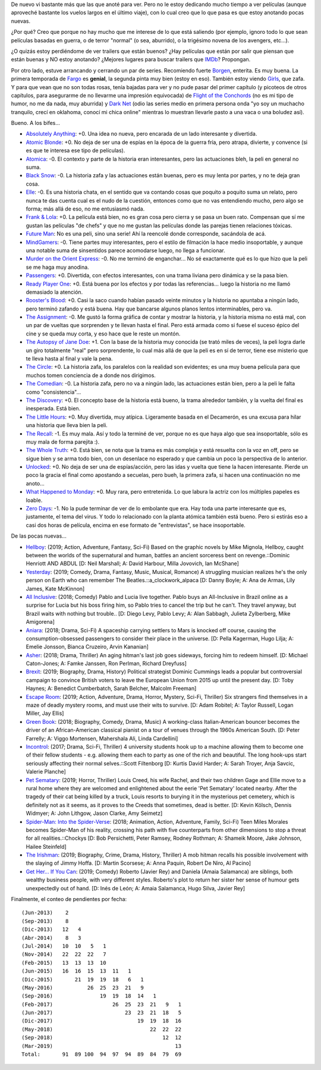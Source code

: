 .. title: Películas, duda, series
.. date: 2019-03-14 22:45:00
.. tags: películas,series,trailers

De nuevo vi bastante más que las que anoté para ver. Pero no le estoy dedicando mucho tiempo a ver películas (aunque aproveché bastante los vuelos largos en el último viaje), con lo cual creo que lo que pasa es que estoy anotando pocas nuevas.

¿Por qué? Creo que porque no hay mucho que me interese de lo que está saliendo (por ejemplo, ignoro todo lo que sean películas basadas en guerra, o de terror "normal" (o sea, aburrido), o la trigésimo novena de los avengers, etc...).

¿O quizás estoy perdiéndome de ver trailers que están buenos? ¿Hay películas que están por salir que piensan que están buenas y NO estoy anotando? ¿Mejores lugares para buscar trailers que `IMDb <https://www.imdb.com/trailers>`_? Propongan.

Por otro lado, estuve arrancando y cerrando un par de series. Recomiendo fuerte `Borgen <https://es.wikipedia.org/wiki/Borgen>`_, enterita. Es muy buena. La primera temporada de `Fargo <https://es.wikipedia.org/wiki/Fargo_(serie_de_televisi%C3%B3n)>`_ es **genial**, la segunda pinta muy bien (estoy en eso). También estoy viendo `Girls <https://es.wikipedia.org/wiki/Girls_(serie_de_televisi%C3%B3n)>`_, que zafa. Y para que vean que no son todas rosas, tenía bajadas para ver y no pude pasar del primer capítulo (y picoteos de otros capítulos, para asegurarme de no llevarme una impresión equivocada) de `Flight of the Conchords <https://es.wikipedia.org/wiki/Flight_of_the_Conchords>`_ (no es mi tipo de humor, no me da nada, muy aburrida) y `Dark Net <https://en.wikipedia.org/wiki/Dark_Net_(TV_series)>`_ (odio las series medio en primera persona onda "yo soy un muchacho tranquilo, crecí en oklahoma, conocí mi chica online" mientras lo muestran llevarle pasto a una vaca o una boludez así).

Bueno. A los bifes...

- `Absolutely Anything <https://www.imdb.com/title/tt1727770/>`_: +0. Una idea no nueva, pero encarada de un lado interesante y divertida.
- `Atomic Blonde <https://www.imdb.com/title/tt2406566/>`_: +0. No deja de ser una de espías en la época de la guerra fría, pero atrapa, divierte, y convence (si es que te interesa ese tipo de películas).
- `Atomica <https://www.imdb.com/title/tt2449638/>`_: -0. El contexto y parte de la historia eran interesantes, pero las actuaciones bleh, la peli en general no suma.
- `Black Snow <https://www.imdb.com/title/tt5614612/>`_: -0. La historia zafa y las actuaciones están buenas, pero es muy lenta por partes, y no te deja gran cosa.
- `Elle <https://www.imdb.com/title/tt3716530/>`_: -0. Es una historia chata, en el sentido que va contando cosas que poquito a poquito suma un relato, pero nunca te das cuenta cual es el nudo de la cuestión, entonces como que no vas entendiendo mucho, pero algo se forma; más allá de eso, no me entusiasmó nada.
- `Frank & Lola <https://www.imdb.com/title/tt1290138/>`_: +0. La película está bien, no es gran cosa pero cierra y se pasa un buen rato. Compensan que sí me gustan las películas "de chefs" y que no me gustan las películas donde las parejas tienen relaciones tóxicas.
- `Future Man <https://www.imdb.com/title/tt4975856/>`_: No es una peli, sino una serie! Ahí la reencolé donde corresponde, sacándola de acá.
- `MindGamers <https://www.imdb.com/title/tt3625516/>`_: -0. Tiene partes muy interesantes, pero el estilo de filmación la hace medio insoportable, y aunque una notable suma de sinsentidos parece acomodarse luego, no llega a funcionar.
- `Murder on the Orient Express <https://www.imdb.com/title/tt3402236/>`_: -0. No me terminó de enganchar... No sé exactamente qué es lo que hizo que la peli se me haga muy anodina.
- `Passengers <https://www.imdb.com/title/tt1355644/>`_: +0. Divertida, con efectos interesantes, con una trama liviana pero dinámica y se la pasa bien.
- `Ready Player One <https://www.imdb.com/title/tt1677720/>`_: +0. Está buena por los efectos y por todas las referencias... luego la historia no me llamó demasiado la atención.
- `Rooster's Blood <https://www.imdb.com/title/tt5149030/>`_: +0. Casi la saco cuando habían pasado veinte minutos y la historia no apuntaba a ningún lado, pero terminó zafando y está buena. Hay que bancarse algunos planos lentos interminables, pero va.
- `The Assignment <https://www.imdb.com/title/tt5034474/>`_: -0. Me gustó la forma gráfica de contar y mostrar la historia, y la historia misma no está mal, con un par de vueltas que sorprenden y te llevan hasta el final. Pero está armada como si fuese el suceso épico del cine y se queda muy corta, y eso hace que le reste un montón.
- `The Autopsy of Jane Doe <https://www.imdb.com/title/tt3289956/>`_: +1. Con la base de la historia muy conocida (se trató miles de veces), la peli logra darle un giro totalmente "real" pero sorprendente, lo cual más allá de que la peli es en sí de terror, tiene ese misterio que te lleva hasta al final y vale la pena.
- `The Circle <https://www.imdb.com/title/tt4287320/>`_: +0. La historia zafa, los paralelos con la realidad son evidentes; es una muy buena película para que muchos tomen conciencia de a donde nos dirigimos.
- `The Comedian <https://www.imdb.com/title/tt1967614/>`_: -0. La historia zafa, pero no va a ningún lado, las actuaciones están bien, pero a la peli le falta como "consistencia"...
- `The Discovery <https://www.imdb.com/title/tt5155780/>`_: +0. El concepto base de la historia está bueno, la trama alrededor también, y la vuelta del final es inesperada. Está bien.
- `The Little Hours <https://www.imdb.com/title/tt5666304/>`_: +0. Muy divertida, muy atípica. Ligeramente basada en el Decamerón, es una excusa para hilar una historia que lleva bien la peli.
- `The Recall <https://www.imdb.com/title/tt5669936/>`_: -1. Es muy mala. Así y todo la terminé de ver, porque no es que haya algo que sea insoportable, sólo es muy mala de forma parejita :).
- `The Whole Truth <https://www.imdb.com/title/tt3503406/>`_: +0. Está bien, se nota que la trama es más compleja y está resuelta con la voz en off, pero se sigue bien y se arma todo bien, con un desenlace no esperado y que cambia un poco la perspectiva de lo anterior.
- `Unlocked <https://www.imdb.com/title/tt1734493/>`_: +0. No deja de ser una de espías/acción, pero las idas y vuelta que tiene la hacen interesante. Pierde un poco la gracia el final como apostando a secuelas, pero bueh, la primera zafa, si hacen una continuación no me anoto...
- `What Happened to Monday <https://www.imdb.com/title/tt1536537/>`_: +0. Muy rara, pero entretenida. Lo que labura la actriz con los múltiples papeles es loable.
- `Zero Days <https://www.imdb.com/title/tt5446858/>`_: -1. No la pude terminar de ver de lo embolante que era. Hay toda una parte interesante que es, justamente, el tema del virus. Y todo lo relacionado con la planta atómica también está bueno. Pero si estirás eso a casi dos horas de película, encima en ese formato de "entrevistas", se hace insoportable.

.. image:: /images/pelis/janedoe.png
    :alt: Jane Doe

De las pocas nuevas...

- `Hellboy <https://www.imdb.com/title/tt2274648/>`_: (2019; Action, Adventure, Fantasy, Sci-Fi) Based on the graphic novels by Mike Mignola, Hellboy, caught between the worlds of the supernatural and human, battles an ancient sorceress bent on revenge.::Dominic Henriott AND ABDUL [D: Neil Marshall; A: David Harbour, Milla Jovovich, Ian McShane]
- `Yesterday <https://www.imdb.com/title/tt8079248/>`_: (2019; Comedy, Drama, Fantasy, Music, Musical, Romance) A struggling musician realizes he's the only person on Earth who can remember The Beatles.::a_clockwork_alpaca [D: Danny Boyle; A: Ana de Armas, Lily James, Kate McKinnon]
- `All Inclusive <https://www.imdb.com/title/tt7173652/>`_: (2018; Comedy) Pablo and Lucia live together. Pablo buys an All-Inclusive in Brazil online as a surprise for Lucia but his boss firing him, so Pablo tries to cancel the trip but he can't. They travel anyway, but Brazil waits with nothing but trouble.. [D: Diego Levy, Pablo Levy; A: Alan Sabbagh, Julieta Zylberberg, Mike Amigorena]
- `Aniara <https://www.imdb.com/title/tt7589524/>`_: (2018; Drama, Sci-Fi) A spaceship carrying settlers to Mars is knocked off course, causing the consumption-obsessed passengers to consider their place in the universe. [D: Pella Kagerman, Hugo Lilja; A: Emelie Jonsson, Bianca Cruzeiro, Arvin Kananian]
- `Asher <https://www.imdb.com/title/tt6131450/>`_: (2018; Drama, Thriller) An aging hitman's last job goes sideways, forcing him to redeem himself. [D: Michael Caton-Jones; A: Famke Janssen, Ron Perlman, Richard Dreyfuss]
- `Brexit <https://www.imdb.com/title/tt8425058/>`_: (2019; Biography, Drama, History) Political strategist Dominic Cummings leads a popular but controversial campaign to convince British voters to leave the European Union from 2015 up until the present day. [D: Toby Haynes; A: Benedict Cumberbatch, Sarah Belcher, Malcolm Freeman]
- `Escape Room <https://www.imdb.com/title/tt5886046/>`_: (2019; Action, Adventure, Drama, Horror, Mystery, Sci-Fi, Thriller) Six strangers find themselves in a maze of deadly mystery rooms, and must use their wits to survive. [D: Adam Robitel; A: Taylor Russell, Logan Miller, Jay Ellis]
- `Green Book <https://www.imdb.com/title/tt6966692/>`_: (2018; Biography, Comedy, Drama, Music) A working-class Italian-American bouncer becomes the driver of an African-American classical pianist on a tour of venues through the 1960s American South. [D: Peter Farrelly; A: Viggo Mortensen, Mahershala Ali, Linda Cardellini]
- `Incontrol <https://www.imdb.com/title/tt5034212/>`_: (2017; Drama, Sci-Fi, Thriller) 4 university students hook up to a machine allowing them to become one of their fellow students - e.g. allowing them each to party as one of the rich and beautiful. The long hook-ups start seriously affecting their normal selves.::Scott Filtenborg [D: Kurtis David Harder; A: Sarah Troyer, Anja Savcic, Valerie Planche]
- `Pet Sematary <https://www.imdb.com/title/tt0837563/>`_: (2019; Horror, Thriller) Louis Creed, his wife Rachel, and their two children Gage and Ellie move to a rural home where they are welcomed and enlightened about the eerie 'Pet Sematary' located nearby. After the tragedy of their cat being killed by a truck, Louis resorts to burying it in the mysterious pet cemetery, which is definitely not as it seems, as it proves to the Creeds that sometimes, dead is better. [D: Kevin Kölsch, Dennis Widmyer; A: John Lithgow, Jason Clarke, Amy Seimetz]
- `Spider-Man: Into the Spider-Verse <https://www.imdb.com/title/tt4633694/>`_: (2018; Animation, Action, Adventure, Family, Sci-Fi) Teen Miles Morales becomes Spider-Man of his reality, crossing his path with five counterparts from other dimensions to stop a threat for all realities.::Chockys [D: Bob Persichetti, Peter Ramsey, Rodney Rothman; A: Shameik Moore, Jake Johnson, Hailee Steinfeld]
- `The Irishman <https://www.imdb.com/title/tt1302006/>`_: (2019; Biography, Crime, Drama, History, Thriller) A mob hitman recalls his possible involvement with the slaying of Jimmy Hoffa. [D: Martin Scorsese; A: Anna Paquin, Robert De Niro, Al Pacino]
- `Get Her... If You Can <https://www.imdb.com/title/tt7398584/>`_: (2019; Comedy) Roberto (Javier Rey) and Daniela (Amaia Salamanca) are siblings, both wealthy business people, with very different styles. Roberto's plot to return her sister her sense of humour gets unexpectedly out of hand. [D: Inés de León; A: Amaia Salamanca, Hugo Silva, Javier Rey]

Finalmente, el conteo de pendientes por fecha::

    (Jun-2013)    2
    (Sep-2013)    8
    (Dic-2013)   12   4
    (Abr-2014)    8   3
    (Jul-2014)   10  10   5   1
    (Nov-2014)   22  22  22   7
    (Feb-2015)   13  13  13  10
    (Jun-2015)   16  16  15  13  11   1
    (Dic-2015)       21  19  19  18   6   1
    (May-2016)           26  25  23  21   9
    (Sep-2016)               19  19  18  14   1
    (Feb-2017)                   26  25  23  21   9   1
    (Jun-2017)                       23  23  21  18   5
    (Dic-2017)                           19  19  18  16
    (May-2018)                               22  22  22
    (Sep-2018)                                   12  12
    (Mar-2019)                                       13
    Total:       91  89 100  94  97  94  89  84  79  69
